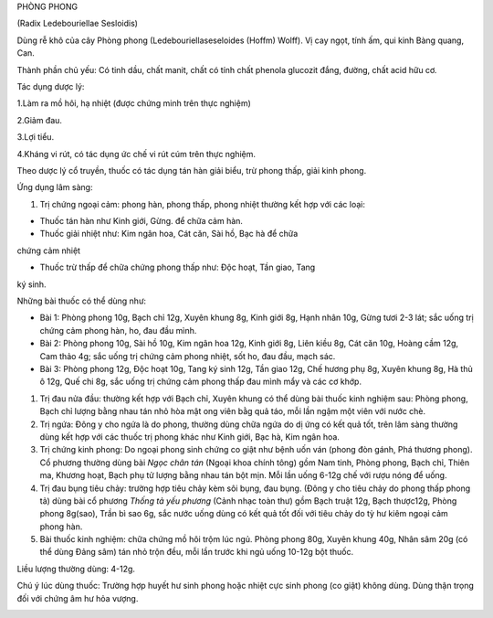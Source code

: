 

PHÒNG PHONG

(Radix Ledebouriellae Sesloidis)

Dùng rễ khô của cây Phòng phong (Ledebouriellaseseloides (Hoffm) Wolff).
Vị cay ngọt, tính ấm, qui kinh Bàng quang, Can.

Thành phần chủ yếu: Có tinh dầu, chất manit, chất có tính chất phenola
glucozit đắng, đường, chất acid hữu cơ.

Tác dụng dược lý:

1.Làm ra mồ hôi, hạ nhiệt (được chứng minh trên thực nghiệm)

2.Giảm đau.

3.Lợi tiểu.

4.Kháng vi rút, có tác dụng ức chế vi rút cúm trên thực nghiệm.

Theo dược lý cổ truyền, thuốc có tác dụng tán hàn giải biểu, trừ phong
thấp, giải kinh phong.

Ứng dụng lâm sàng:

#. Trị chứng ngoại cảm: phong hàn, phong thấp, phong nhiệt thường kết
   hợp với các loại:

+ Thuốc tán hàn như Kinh giới, Gừng. để chữa cảm hàn.

+ Thuốc giải nhiệt như: Kim ngân hoa, Cát căn, Sài hồ, Bạc hà để chữa
chứng cảm nhiệt

+ Thuốc trừ thấp để chữa chứng phong thấp như: Độc hoạt, Tần giao, Tang
ký sinh.

Những bài thuốc có thể dùng như:

-  Bài 1: Phòng phong 10g, Bạch chỉ 12g, Xuyên khung 8g, Kinh giới 8g,
   Hạnh nhân 10g, Gừng tươi 2-3 lát; sắc uống trị chứng cảm phong hàn,
   ho, đau đầu mình.
-  Bài 2: Phòng phong 10g, Sài hồ 10g, Kim ngân hoa 12g, Kinh giới 8g,
   Liên kiều 8g, Cát căn 10g, Hoàng cầm 12g, Cam thảo 4g; sắc uống trị
   chứng cảm phong nhiệt, sốt ho, đau đầu, mạch sác.
-  Bài 3: Phòng phong 12g, Độc hoạt 10g, Tang ký sinh 12g, Tần giao 12g,
   Chế hương phụ 8g, Xuyên khung 8g, Hà thủ ô 12g, Quế chi 8g, sắc uống
   trị chứng cảm phong thấp đau mình mẩy và các cơ khớp.

#. Trị đau nửa đầu: thường kết hợp với Bạch chỉ, Xuyên khung có thể dùng
   bài thuốc kinh nghiệm sau: Phòng phong, Bạch chỉ lượng bằng nhau tán
   nhỏ hòa mật ong viên bằg quả táo, mỗi lần ngậm một viên với nước chè.
#. Trị ngứa: Đông y cho ngứa là do phong, thường dùng chữa ngứa do dị
   ứng có kết quả tốt, trên lâm sàng thường dùng kết hợp với các thuốc
   trị phong khác như Kinh giới, Bạc hà, Kim ngân hoa.
#. Trị chứng kinh phong: Do ngoại phong sinh chứng co giật như bệnh uốn
   ván (phong đòn gánh, Phá thương phong). Cổ phương thường dùng bài
   *Ngọc chân tán* (Ngoại khoa chính tông) gồm Nam tinh, Phòng phong,
   Bạch chỉ, Thiên ma, Khương hoạt, Bạch phụ tử lượng bằng nhau tán bột
   mịn. Mỗi lần uống 6-12g chế với rượu nóng để uống.
#. Trị đau bụng tiêu chảy: trường hợp tiêu chảy kèm sôi bụng, đau bụng.
   (Đông y cho tiêu chảy do phong thấp phong tả) dùng bài cổ phương
   *Thống tả yếu phương* (Cảnh nhạc toàn thư) gồm Bạch truật 12g, Bạch
   thược12g, Phòng phong 8g(sao), Trần bì sao 6g, sắc nước uống dùng có
   kết quả tốt đối với tiêu chảy do tỳ hư kiêm ngoại cảm phong hàn.
#. Bài thuốc kinh nghiệm: chữa chứng mồ hôi trộm lúc ngủ. Phòng phong
   80g, Xuyên khung 40g, Nhân sâm 20g (có thể dùng Đảng sâm) tán nhỏ
   trộn đều, mỗi lần trước khi ngủ uống 10-12g bột thuốc.

Liều lượng thường dùng: 4-12g.

Chú ý lúc dùng thuốc: Trường hợp huyết hư sinh phong hoặc nhiệt cực sinh
phong (co giật) không dùng. Dùng thận trọng đối với chứng âm hư hỏa
vượng.

..  image:: PHONGPHONG.JPG
   :width: 50px
   :height: 50px
   :target: PHONGPHONG_.htm
